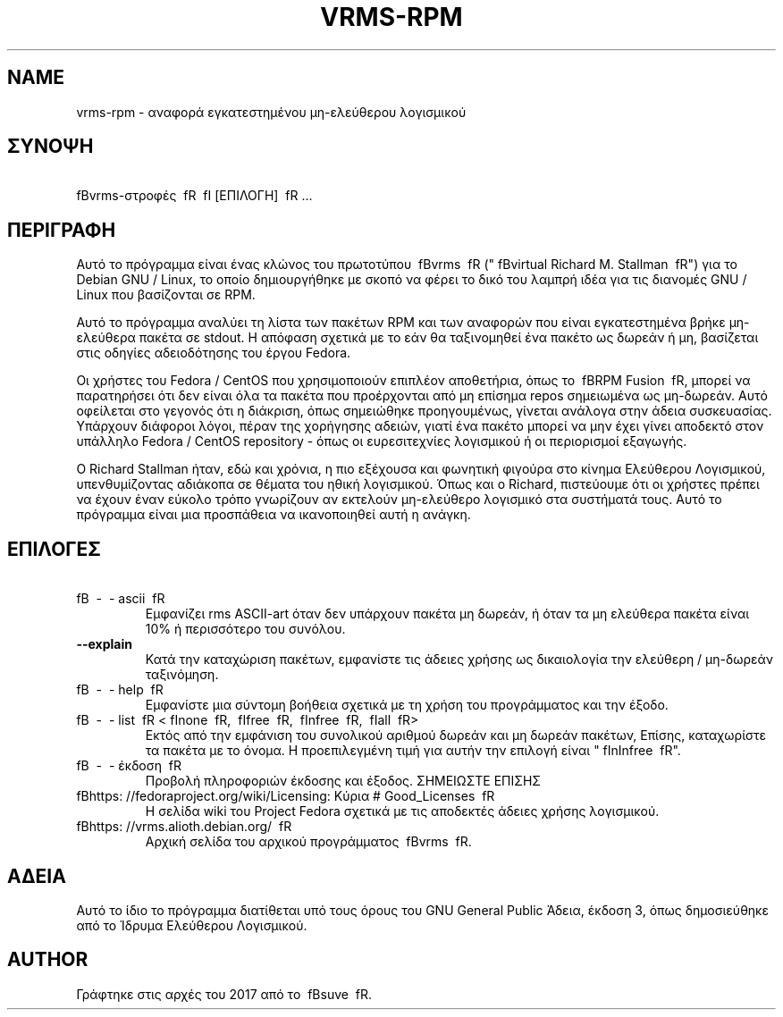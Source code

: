 .TH VRMS-RPM 1
.SH NAME
vrms-rpm - αναφορά εγκατεστημένου μη-ελεύθερου λογισμικού
.SH ΣΥΝΟΨΗ 
\ fBvrms-στροφές \ fR \ fI [ΕΠΙΛΟΓΗ] \ fR ...
.SH ΠΕΡΙΓΡΑΦΗ
Αυτό το πρόγραμμα είναι ένας κλώνος του πρωτοτύπου
\ fBvrms \ fR ("\ fBvirtual Richard M. Stallman \ fR")
για το Debian GNU / Linux, το οποίο δημιουργήθηκε με σκοπό να φέρει το δικό του
λαμπρή ιδέα για τις διανομές GNU / Linux που βασίζονται σε RPM.
.PP
Αυτό το πρόγραμμα αναλύει τη λίστα των πακέτων RPM και των αναφορών που είναι εγκατεστημένα
βρήκε μη-ελεύθερα πακέτα σε stdout. Η απόφαση σχετικά με το εάν θα ταξινομηθεί ένα πακέτο
ως δωρεάν ή μη, βασίζεται στις οδηγίες αδειοδότησης του έργου Fedora.
.PP
Οι χρήστες του Fedora / CentOS που χρησιμοποιούν επιπλέον αποθετήρια, όπως το \ fBRPM Fusion \ fR,
μπορεί να παρατηρήσει ότι δεν είναι όλα τα πακέτα που προέρχονται από μη επίσημα repos σημειωμένα ως
μη-δωρεάν. Αυτό οφείλεται στο γεγονός ότι η διάκριση, όπως σημειώθηκε προηγουμένως, γίνεται ανάλογα
στην άδεια συσκευασίας. Υπάρχουν διάφοροι λόγοι, πέραν της χορήγησης αδειών, γιατί
ένα πακέτο μπορεί να μην έχει γίνει αποδεκτό στον υπάλληλο
Fedora / CentOS repository - όπως οι ευρεσιτεχνίες λογισμικού ή οι περιορισμοί εξαγωγής.
.PP
Ο Richard Stallman ήταν, εδώ και χρόνια, η πιο εξέχουσα και φωνητική φιγούρα
στο κίνημα Ελεύθερου Λογισμικού, υπενθυμίζοντας αδιάκοπα σε θέματα του
ηθική λογισμικού. Όπως και ο Richard, πιστεύουμε ότι οι χρήστες πρέπει να έχουν έναν εύκολο τρόπο
γνωρίζουν αν εκτελούν μη-ελεύθερο λογισμικό στα συστήματά τους.
Αυτό το πρόγραμμα είναι μια προσπάθεια να ικανοποιηθεί αυτή η ανάγκη.
.SH ΕΠΙΛΟΓΕΣ
.TP
\ fB \ - \ - ascii \ fR
Εμφανίζει rms ASCII-art όταν δεν υπάρχουν πακέτα μη δωρεάν,
ή όταν τα μη ελεύθερα πακέτα είναι 10% ή περισσότερο του συνόλου.
.TP
\fB\-\-explain\fR
Κατά την καταχώριση πακέτων, εμφανίστε τις άδειες χρήσης ως δικαιολογία
την ελεύθερη / μη-δωρεάν ταξινόμηση.
.TP
\ fB \ - \ - help \ fR
Εμφανίστε μια σύντομη βοήθεια σχετικά με τη χρήση του προγράμματος και την έξοδο.
.TP
\ fB \ - \ - list \ fR <\ fInone \ fR, \ fIfree \ fR, \ fInfree \ fR, \ fIall \ fR>
Εκτός από την εμφάνιση του συνολικού αριθμού δωρεάν και μη δωρεάν πακέτων,
Επίσης, καταχωρίστε τα πακέτα με το όνομα.
Η προεπιλεγμένη τιμή για αυτήν την επιλογή είναι "\ fInInfree \ fR".
.TP
\ fB \ - \ - έκδοση \ fR
Προβολή πληροφοριών έκδοσης και έξοδος.
ΣΗΜΕΙΩΣΤΕ ΕΠΙΣΗΣ
.TP
\ fBhttps: //fedoraproject.org/wiki/Licensing: Κύρια # Good_Licenses \ fR
Η σελίδα wiki του Project Fedora σχετικά με τις αποδεκτές άδειες χρήσης λογισμικού.
.TP
\ fBhttps: //vrms.alioth.debian.org/ \ fR
Αρχική σελίδα του αρχικού προγράμματος \ fBvrms \ fR.
.SH ΑΔΕΙΑ
Αυτό το ίδιο το πρόγραμμα διατίθεται υπό τους όρους του GNU General Public
Άδεια, έκδοση 3, όπως δημοσιεύθηκε από το Ίδρυμα Ελεύθερου Λογισμικού.
.SH AUTHOR
Γράφτηκε στις αρχές του 2017 από το \ fBsuve \ fR.